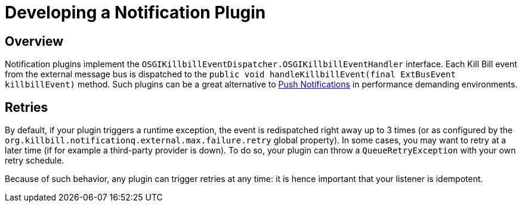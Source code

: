 = Developing a Notification Plugin

== Overview

Notification plugins implement the `OSGIKillbillEventDispatcher.OSGIKillbillEventHandler` interface. Each Kill Bill event from the external message bus is dispatched to the `public void handleKillbillEvent(final ExtBusEvent killbillEvent)` method. Such plugins can be a great alternative to http://docs.killbill.io/latest/push_notifications.html[Push Notifications] in performance demanding environments.

== Retries

By default, if your plugin triggers a runtime exception, the event is redispatched right away up to 3 times (or as configured by the `org.killbill.notificationq.external.max.failure.retry` global property). In some cases, you may want to retry at a later time (if for example a third-party provider is down). To do so, your plugin can throw a `QueueRetryException` with your own retry schedule.

Because of such behavior, any plugin can trigger retries at any time: it is hence important that your listener is idempotent.